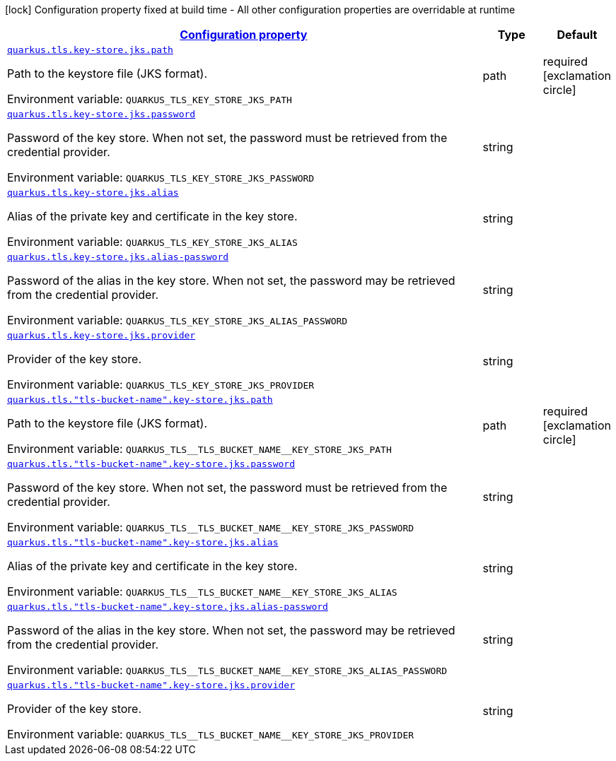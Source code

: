 
:summaryTableId: quarkus-tls-config-group-config-jks-key-store-config
[.configuration-legend]
icon:lock[title=Fixed at build time] Configuration property fixed at build time - All other configuration properties are overridable at runtime
[.configuration-reference, cols="80,.^10,.^10"]
|===

h|[[quarkus-tls-config-group-config-jks-key-store-config_configuration]]link:#quarkus-tls-config-group-config-jks-key-store-config_configuration[Configuration property]

h|Type
h|Default

a| [[quarkus-tls-config-group-config-jks-key-store-config_quarkus-tls-key-store-jks-path]]`link:#quarkus-tls-config-group-config-jks-key-store-config_quarkus-tls-key-store-jks-path[quarkus.tls.key-store.jks.path]`


[.description]
--
Path to the keystore file (JKS format).

ifdef::add-copy-button-to-env-var[]
Environment variable: env_var_with_copy_button:+++QUARKUS_TLS_KEY_STORE_JKS_PATH+++[]
endif::add-copy-button-to-env-var[]
ifndef::add-copy-button-to-env-var[]
Environment variable: `+++QUARKUS_TLS_KEY_STORE_JKS_PATH+++`
endif::add-copy-button-to-env-var[]
--|path 
|required icon:exclamation-circle[title=Configuration property is required]


a| [[quarkus-tls-config-group-config-jks-key-store-config_quarkus-tls-key-store-jks-password]]`link:#quarkus-tls-config-group-config-jks-key-store-config_quarkus-tls-key-store-jks-password[quarkus.tls.key-store.jks.password]`


[.description]
--
Password of the key store. When not set, the password must be retrieved from the credential provider.

ifdef::add-copy-button-to-env-var[]
Environment variable: env_var_with_copy_button:+++QUARKUS_TLS_KEY_STORE_JKS_PASSWORD+++[]
endif::add-copy-button-to-env-var[]
ifndef::add-copy-button-to-env-var[]
Environment variable: `+++QUARKUS_TLS_KEY_STORE_JKS_PASSWORD+++`
endif::add-copy-button-to-env-var[]
--|string 
|


a| [[quarkus-tls-config-group-config-jks-key-store-config_quarkus-tls-key-store-jks-alias]]`link:#quarkus-tls-config-group-config-jks-key-store-config_quarkus-tls-key-store-jks-alias[quarkus.tls.key-store.jks.alias]`


[.description]
--
Alias of the private key and certificate in the key store.

ifdef::add-copy-button-to-env-var[]
Environment variable: env_var_with_copy_button:+++QUARKUS_TLS_KEY_STORE_JKS_ALIAS+++[]
endif::add-copy-button-to-env-var[]
ifndef::add-copy-button-to-env-var[]
Environment variable: `+++QUARKUS_TLS_KEY_STORE_JKS_ALIAS+++`
endif::add-copy-button-to-env-var[]
--|string 
|


a| [[quarkus-tls-config-group-config-jks-key-store-config_quarkus-tls-key-store-jks-alias-password]]`link:#quarkus-tls-config-group-config-jks-key-store-config_quarkus-tls-key-store-jks-alias-password[quarkus.tls.key-store.jks.alias-password]`


[.description]
--
Password of the alias in the key store. When not set, the password may be retrieved from the credential provider.

ifdef::add-copy-button-to-env-var[]
Environment variable: env_var_with_copy_button:+++QUARKUS_TLS_KEY_STORE_JKS_ALIAS_PASSWORD+++[]
endif::add-copy-button-to-env-var[]
ifndef::add-copy-button-to-env-var[]
Environment variable: `+++QUARKUS_TLS_KEY_STORE_JKS_ALIAS_PASSWORD+++`
endif::add-copy-button-to-env-var[]
--|string 
|


a| [[quarkus-tls-config-group-config-jks-key-store-config_quarkus-tls-key-store-jks-provider]]`link:#quarkus-tls-config-group-config-jks-key-store-config_quarkus-tls-key-store-jks-provider[quarkus.tls.key-store.jks.provider]`


[.description]
--
Provider of the key store.

ifdef::add-copy-button-to-env-var[]
Environment variable: env_var_with_copy_button:+++QUARKUS_TLS_KEY_STORE_JKS_PROVIDER+++[]
endif::add-copy-button-to-env-var[]
ifndef::add-copy-button-to-env-var[]
Environment variable: `+++QUARKUS_TLS_KEY_STORE_JKS_PROVIDER+++`
endif::add-copy-button-to-env-var[]
--|string 
|


a| [[quarkus-tls-config-group-config-jks-key-store-config_quarkus-tls-tls-bucket-name-key-store-jks-path]]`link:#quarkus-tls-config-group-config-jks-key-store-config_quarkus-tls-tls-bucket-name-key-store-jks-path[quarkus.tls."tls-bucket-name".key-store.jks.path]`


[.description]
--
Path to the keystore file (JKS format).

ifdef::add-copy-button-to-env-var[]
Environment variable: env_var_with_copy_button:+++QUARKUS_TLS__TLS_BUCKET_NAME__KEY_STORE_JKS_PATH+++[]
endif::add-copy-button-to-env-var[]
ifndef::add-copy-button-to-env-var[]
Environment variable: `+++QUARKUS_TLS__TLS_BUCKET_NAME__KEY_STORE_JKS_PATH+++`
endif::add-copy-button-to-env-var[]
--|path 
|required icon:exclamation-circle[title=Configuration property is required]


a| [[quarkus-tls-config-group-config-jks-key-store-config_quarkus-tls-tls-bucket-name-key-store-jks-password]]`link:#quarkus-tls-config-group-config-jks-key-store-config_quarkus-tls-tls-bucket-name-key-store-jks-password[quarkus.tls."tls-bucket-name".key-store.jks.password]`


[.description]
--
Password of the key store. When not set, the password must be retrieved from the credential provider.

ifdef::add-copy-button-to-env-var[]
Environment variable: env_var_with_copy_button:+++QUARKUS_TLS__TLS_BUCKET_NAME__KEY_STORE_JKS_PASSWORD+++[]
endif::add-copy-button-to-env-var[]
ifndef::add-copy-button-to-env-var[]
Environment variable: `+++QUARKUS_TLS__TLS_BUCKET_NAME__KEY_STORE_JKS_PASSWORD+++`
endif::add-copy-button-to-env-var[]
--|string 
|


a| [[quarkus-tls-config-group-config-jks-key-store-config_quarkus-tls-tls-bucket-name-key-store-jks-alias]]`link:#quarkus-tls-config-group-config-jks-key-store-config_quarkus-tls-tls-bucket-name-key-store-jks-alias[quarkus.tls."tls-bucket-name".key-store.jks.alias]`


[.description]
--
Alias of the private key and certificate in the key store.

ifdef::add-copy-button-to-env-var[]
Environment variable: env_var_with_copy_button:+++QUARKUS_TLS__TLS_BUCKET_NAME__KEY_STORE_JKS_ALIAS+++[]
endif::add-copy-button-to-env-var[]
ifndef::add-copy-button-to-env-var[]
Environment variable: `+++QUARKUS_TLS__TLS_BUCKET_NAME__KEY_STORE_JKS_ALIAS+++`
endif::add-copy-button-to-env-var[]
--|string 
|


a| [[quarkus-tls-config-group-config-jks-key-store-config_quarkus-tls-tls-bucket-name-key-store-jks-alias-password]]`link:#quarkus-tls-config-group-config-jks-key-store-config_quarkus-tls-tls-bucket-name-key-store-jks-alias-password[quarkus.tls."tls-bucket-name".key-store.jks.alias-password]`


[.description]
--
Password of the alias in the key store. When not set, the password may be retrieved from the credential provider.

ifdef::add-copy-button-to-env-var[]
Environment variable: env_var_with_copy_button:+++QUARKUS_TLS__TLS_BUCKET_NAME__KEY_STORE_JKS_ALIAS_PASSWORD+++[]
endif::add-copy-button-to-env-var[]
ifndef::add-copy-button-to-env-var[]
Environment variable: `+++QUARKUS_TLS__TLS_BUCKET_NAME__KEY_STORE_JKS_ALIAS_PASSWORD+++`
endif::add-copy-button-to-env-var[]
--|string 
|


a| [[quarkus-tls-config-group-config-jks-key-store-config_quarkus-tls-tls-bucket-name-key-store-jks-provider]]`link:#quarkus-tls-config-group-config-jks-key-store-config_quarkus-tls-tls-bucket-name-key-store-jks-provider[quarkus.tls."tls-bucket-name".key-store.jks.provider]`


[.description]
--
Provider of the key store.

ifdef::add-copy-button-to-env-var[]
Environment variable: env_var_with_copy_button:+++QUARKUS_TLS__TLS_BUCKET_NAME__KEY_STORE_JKS_PROVIDER+++[]
endif::add-copy-button-to-env-var[]
ifndef::add-copy-button-to-env-var[]
Environment variable: `+++QUARKUS_TLS__TLS_BUCKET_NAME__KEY_STORE_JKS_PROVIDER+++`
endif::add-copy-button-to-env-var[]
--|string 
|

|===
